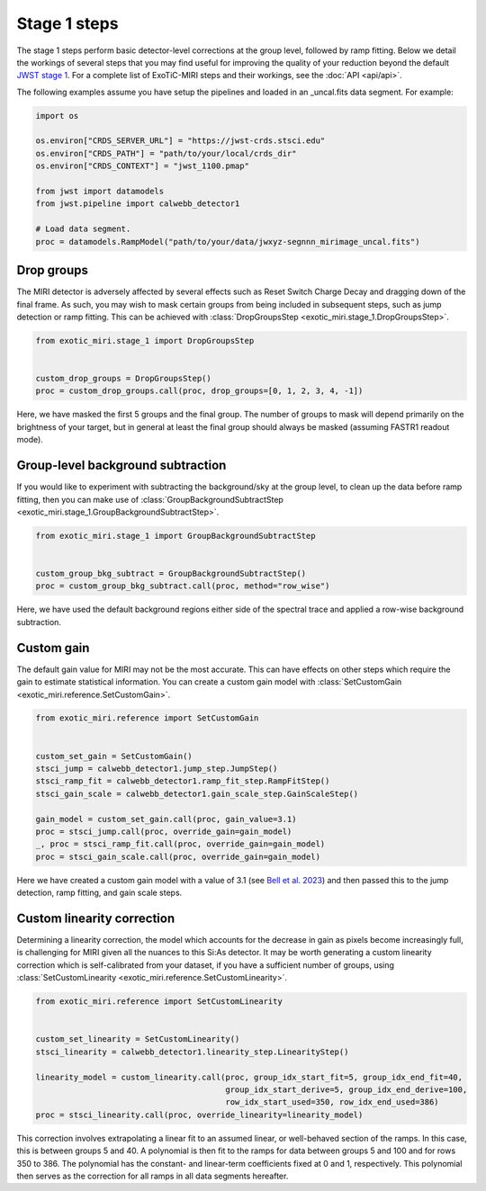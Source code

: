 Stage 1 steps
=============

The stage 1 steps perform basic detector-level corrections at the group
level, followed by ramp fitting. Below we detail the workings of
several steps that you may find useful for improving the quality of your
reduction beyond the default
`JWST stage 1 <https://jwst-pipeline.readthedocs.io/en/latest/jwst/pipeline/calwebb_detector1.html>`_.
For a complete list of ExoTiC-MIRI steps and their workings, see the
:doc:`API <api/api>`.

The following examples assume you have setup the pipelines and loaded
in an _uncal.fits data segment. For example:

.. code-block:: python

    import os

    os.environ["CRDS_SERVER_URL"] = "https://jwst-crds.stsci.edu"
    os.environ["CRDS_PATH"] = "path/to/your/local/crds_dir"
    os.environ["CRDS_CONTEXT"] = "jwst_1100.pmap"

    from jwst import datamodels
    from jwst.pipeline import calwebb_detector1

    # Load data segment.
    proc = datamodels.RampModel("path/to/your/data/jwxyz-segnnn_mirimage_uncal.fits")


Drop groups
-----------

The MIRI detector is adversely affected by several effects such as
Reset Switch Charge Decay and dragging down of the final frame.
As such, you may wish to mask certain groups from being included in
subsequent steps, such as jump detection or ramp fitting. This can be
achieved with :class:`DropGroupsStep <exotic_miri.stage_1.DropGroupsStep>`.

.. code-block:: python

    from exotic_miri.stage_1 import DropGroupsStep


    custom_drop_groups = DropGroupsStep()
    proc = custom_drop_groups.call(proc, drop_groups=[0, 1, 2, 3, 4, -1])

Here, we have masked the first 5 groups and the final group. The number of
groups to mask will depend primarily on the brightness of your target, but
in general at least the final group should always be masked (assuming FASTR1
readout mode).


Group-level background subtraction
----------------------------------

If you would like to experiment with subtracting the background/sky at the
group level, to clean up the data before ramp fitting, then you can make use of
:class:`GroupBackgroundSubtractStep <exotic_miri.stage_1.GroupBackgroundSubtractStep>`.

.. code-block:: python

    from exotic_miri.stage_1 import GroupBackgroundSubtractStep


    custom_group_bkg_subtract = GroupBackgroundSubtractStep()
    proc = custom_group_bkg_subtract.call(proc, method="row_wise")

Here, we have used the default background regions either side of the spectral
trace and applied a row-wise background subtraction.

Custom gain
-----------

The default gain value for MIRI may not be the most accurate. This can have
effects on other steps which require the gain to estimate statistical
information. You can create a custom gain model with
:class:`SetCustomGain <exotic_miri.reference.SetCustomGain>`.

.. code-block:: python

    from exotic_miri.reference import SetCustomGain


    custom_set_gain = SetCustomGain()
    stsci_jump = calwebb_detector1.jump_step.JumpStep()
    stsci_ramp_fit = calwebb_detector1.ramp_fit_step.RampFitStep()
    stsci_gain_scale = calwebb_detector1.gain_scale_step.GainScaleStep()

    gain_model = custom_set_gain.call(proc, gain_value=3.1)
    proc = stsci_jump.call(proc, override_gain=gain_model)
    _, proc = stsci_ramp_fit.call(proc, override_gain=gain_model)
    proc = stsci_gain_scale.call(proc, override_gain=gain_model)

Here we have created a custom gain model with a value of 3.1
(see `Bell et al. 2023 <https://arxiv.org/abs/2301.06350>`_) and then
passed this to the jump detection, ramp fitting, and gain scale steps.


Custom linearity correction
---------------------------

Determining a linearity correction, the model which accounts for the
decrease in gain as pixels become increasingly full, is challenging for
MIRI given all the nuances to this Si:As detector. It may be worth generating
a custom linearity correction which is self-calibrated from your dataset,
if you have a sufficient number of groups, using
:class:`SetCustomLinearity <exotic_miri.reference.SetCustomLinearity>`.

.. code-block:: python

    from exotic_miri.reference import SetCustomLinearity


    custom_set_linearity = SetCustomLinearity()
    stsci_linearity = calwebb_detector1.linearity_step.LinearityStep()

    linearity_model = custom_linearity.call(proc, group_idx_start_fit=5, group_idx_end_fit=40,
                                            group_idx_start_derive=5, group_idx_end_derive=100,
                                            row_idx_start_used=350, row_idx_end_used=386)
    proc = stsci_linearity.call(proc, override_linearity=linearity_model)

This correction involves extrapolating a linear fit to an assumed linear, or
well-behaved section of the ramps. In this case, this is between groups 5 and
40. A polynomial is then fit to the ramps for data between groups 5 and 100 and
for rows 350 to 386. The polynomial has the constant- and linear-term coefficients
fixed at 0 and 1, respectively. This polynomial then serves as the correction for
all ramps in all data segments hereafter.
